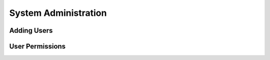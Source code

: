 .. _administration:

*********************
System Administration
*********************

Adding Users
============

User Permissions
================

